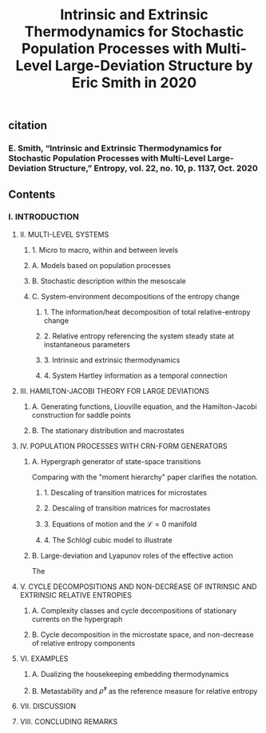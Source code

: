 #+TITLE: Intrinsic and Extrinsic Thermodynamics for Stochastic Population Processes with Multi-Level Large-Deviation Structure by Eric Smith in 2020

** citation
*** E. Smith, “Intrinsic and Extrinsic Thermodynamics for Stochastic Population Processes with Multi-Level Large-Deviation Structure,” Entropy, vol. 22, no. 10, p. 1137, Oct. 2020
** Contents
*** I. INTRODUCTION
***** II. MULTI-LEVEL SYSTEMS
****** 1. Micro to macro, within and between levels
****** A. Models based on population processes
****** B. Stochastic description within the mesoscale
****** C. System-environment decompositions of the entropy change
******* 1. The information/heat decomposition of total relative-entropy change
******* 2. Relative entropy referencing the system steady state at instantaneous parameters
******* 3. Intrinsic and extrinsic thermodynamics
******* 4. System Hartley information as a temporal connection
***** III. HAMILTON-JACOBI THEORY FOR LARGE DEVIATIONS
****** A. Generating functions, Liouville equation, and the Hamilton-Jacobi construction for saddle points
****** B. The stationary distribution and macrostates
***** IV. POPULATION PROCESSES WITH CRN-FORM GENERATORS
****** A. Hypergraph generator of state-space transitions
Comparing with the "moment hierarchy" paper clarifies the notation.
******* 1. Descaling of transition matrices for microstates
******* 2. Descaling of transition matrices for macrostates
******* 3. Equations of motion and the \(\mathcal{L} = 0\) manifold
******* 4. The Schlögl cubic model to illustrate
****** B. Large-deviation and Lyapunov roles of the effective action
The
***** V. CYCLE DECOMPOSITIONS AND NON-DECREASE OF INTRINSIC AND EXTRINSIC RELATIVE ENTROPIES
****** A. Complexity classes and cycle decompositions of stationary currents on the hypergraph
****** B. Cycle decomposition in the microstate space, and non-decrease of relative entropy components
***** VI. EXAMPLES
****** A. Dualizing the housekeeping embedding thermodynamics
****** B. Metastability and \(\bar{\rho}^{s}\) as the reference measure for relative entropy
***** VII. DISCUSSION
***** VIII. CONCLUDING REMARKS
